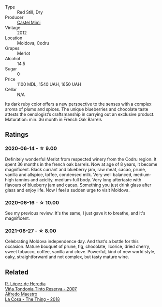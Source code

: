 #+attr_html: :class wine-main-image
[[file:/images/94/132444-81c0-451c-adea-f021cc1e68da/2021-07-03-21-29-47-3BE5C36A-2F9F-49B8-B5A7-3566FAE67E49-1-102-o@512.webp]]

- Type :: Red Still, Dry
- Producer :: [[barberry:/producers/88990862-de17-44ba-8f90-2ebf5d2b2d00][Castel Mimi]]
- Vintage :: 2012
- Location :: Moldova, Codru
- Grapes :: Merlot
- Alcohol :: 14.5
- Sugar :: 0
- Price :: 1100 MDL, 1540 UAH, 1650 UAH
- Cellar :: N/A

Its dark ruby color offers a new perspective to the senses with a complex aroma of plums and spices. The unique blueberries and chocolate taste attests the oenologist’s craftsmanship in carrying out an exclusive product. Maturation: min. 36 month in French Oak Barrels

** Ratings

*** 2020-06-14 - ☆ 9.00

Definitely wonderful Merlot from respected winery from the Codru region. It spent 36 months in the french oak barrels. Now at age of 8 years, it become magnificent. Black currant and blueberry jam, raw meat, cacao, prune, vanilla and allspice, toffee, condensed milk. Very well balanced, medium-high tannins and acidity, medium-full body. Very long aftertaste with flavours of blueberry jam and cacao. Something you just drink glass after glass and enjoy life. Now I feel a sudden urge to visit Moldova.

*** 2020-06-16 - ☆ 10.00

See my previous review. It's the same, I just gave it to breathe, and it's magnificent.

*** 2021-08-27 - ☆ 8.00

Celebrating Moldova independence day. And that's a bottle for this occasion. Mature bouquet of prune, fig, chocolate, licorice, dried cherry, sweet tobacco, coffee, vanilla and clove. Powerful, kind of new world style, oaky, straightforward and not complex, but tasty mature wine.

** Related

#+begin_export html
<div class="flex-container">
  <a class="flex-item flex-item-left" href="/wines/7c874511-f4b1-4da9-83f2-5867b5a75c6f.html">
    <img class="flex-bottle" src="/images/unknown-wine.webp"></img>
    <section class="h">R. López de Heredia</section>
    <section class="h text-bolder">Viña Tondonia Tinto Reserva - 2007</section>
  </a>

  <a class="flex-item flex-item-right" href="/wines/8bd1191a-cadb-46f2-9064-af4285b9f622.html">
    <img class="flex-bottle" src="/images/8b/d1191a-cadb-46f2-9064-af4285b9f622/2021-08-28-10-48-40-6885FBF5-9EAB-498E-853E-49CA0DD2D381-1-105-c@512.webp"></img>
    <section class="h">Alfredo Maestro</section>
    <section class="h text-bolder">La Cosa - The Thing - 2018</section>
  </a>

</div>
#+end_export
